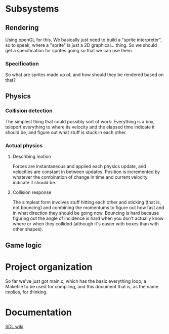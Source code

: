 #+STARTUP: showeverything
* Subsystems
** Rendering
   Using openGL for this. We basically just need to build a "sprite
   interpreter", so to speak, where a "sprite" is just a 2D
   graphical... thing. So we should get a specification for sprites going so
   that we can use them.
*** Specification
    So what are sprites made up of, and how should they be rendered based on
    that?
** Physics
*** Collision detection
    The simplest thing that could possibly sort of work: Everything is a box,
    teleport everything to where its velocity and the elapsed time indicate it
    should be, and figure out what stuff is stuck in each other.
*** Actual physics
**** Describing motion
     Forces are instantaneous and applied each physics update, and velocities
     are constant in between updates. Position is incremented by whatever the
     combination of change in time and current velocity indicate it should be. 
**** Collision response
     The simplest form involves stuff hitting each other and sticking (that is,
     not bouncing) and combining the momentums to figure out how fast and in
     what direction they should be going now. Bouncing is hard because figuring
     out the angle of incidence is hard when you don't actually know where or
     when they collided (although it's easier with boxes than with other
     shapes).
** Game logic

* Project organization
  So far we've just got main.c, which has the basic everything loop, a Makefile
  to be used for compiling, and this document that is, as the name implies, for
  thinking. 
* Documentation
  [[https://wiki.libsdl.org][SDL wiki]]
